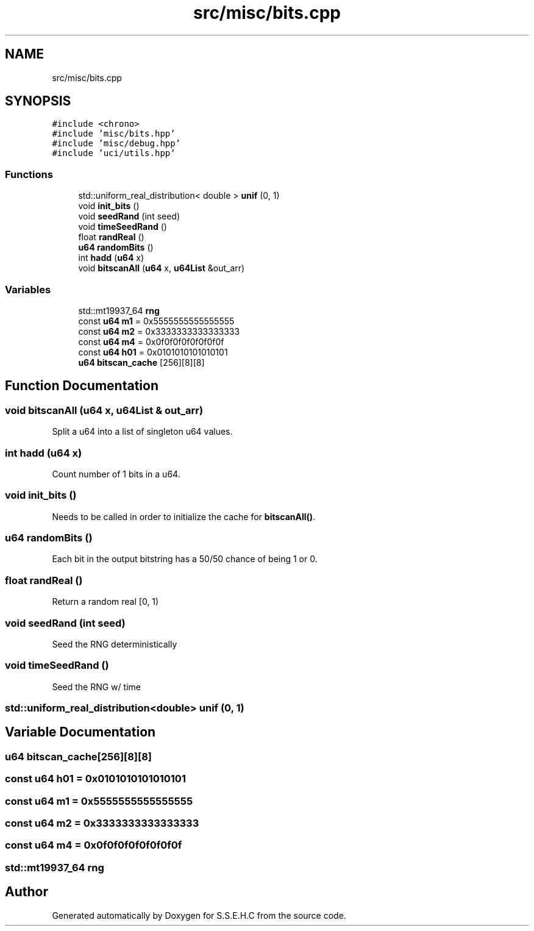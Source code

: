 .TH "src/misc/bits.cpp" 3 "Sat Feb 20 2021" "S.S.E.H.C" \" -*- nroff -*-
.ad l
.nh
.SH NAME
src/misc/bits.cpp
.SH SYNOPSIS
.br
.PP
\fC#include <chrono>\fP
.br
\fC#include 'misc/bits\&.hpp'\fP
.br
\fC#include 'misc/debug\&.hpp'\fP
.br
\fC#include 'uci/utils\&.hpp'\fP
.br

.SS "Functions"

.in +1c
.ti -1c
.RI "std::uniform_real_distribution< double > \fBunif\fP (0, 1)"
.br
.ti -1c
.RI "void \fBinit_bits\fP ()"
.br
.ti -1c
.RI "void \fBseedRand\fP (int seed)"
.br
.ti -1c
.RI "void \fBtimeSeedRand\fP ()"
.br
.ti -1c
.RI "float \fBrandReal\fP ()"
.br
.ti -1c
.RI "\fBu64\fP \fBrandomBits\fP ()"
.br
.ti -1c
.RI "int \fBhadd\fP (\fBu64\fP x)"
.br
.ti -1c
.RI "void \fBbitscanAll\fP (\fBu64\fP x, \fBu64List\fP &out_arr)"
.br
.in -1c
.SS "Variables"

.in +1c
.ti -1c
.RI "std::mt19937_64 \fBrng\fP"
.br
.ti -1c
.RI "const \fBu64\fP \fBm1\fP = 0x5555555555555555"
.br
.ti -1c
.RI "const \fBu64\fP \fBm2\fP = 0x3333333333333333"
.br
.ti -1c
.RI "const \fBu64\fP \fBm4\fP = 0x0f0f0f0f0f0f0f0f"
.br
.ti -1c
.RI "const \fBu64\fP \fBh01\fP = 0x0101010101010101"
.br
.ti -1c
.RI "\fBu64\fP \fBbitscan_cache\fP [256][8][8]"
.br
.in -1c
.SH "Function Documentation"
.PP 
.SS "void bitscanAll (\fBu64\fP x, \fBu64List\fP & out_arr)"
Split a u64 into a list of singleton u64 values\&. 
.SS "int hadd (\fBu64\fP x)"
Count number of 1 bits in a u64\&. 
.SS "void init_bits ()"
Needs to be called in order to initialize the cache for \fBbitscanAll()\fP\&. 
.SS "\fBu64\fP randomBits ()"
Each bit in the output bitstring has a 50/50 chance of being 1 or 0\&. 
.SS "float randReal ()"
Return a random real [0, 1) 
.SS "void seedRand (int seed)"
Seed the RNG deterministically 
.SS "void timeSeedRand ()"
Seed the RNG w/ time 
.SS "std::uniform_real_distribution<double> unif (0, 1)"

.SH "Variable Documentation"
.PP 
.SS "\fBu64\fP bitscan_cache[256][8][8]"

.SS "const \fBu64\fP h01 = 0x0101010101010101"

.SS "const \fBu64\fP m1 = 0x5555555555555555"

.SS "const \fBu64\fP m2 = 0x3333333333333333"

.SS "const \fBu64\fP m4 = 0x0f0f0f0f0f0f0f0f"

.SS "std::mt19937_64 rng"

.SH "Author"
.PP 
Generated automatically by Doxygen for S\&.S\&.E\&.H\&.C from the source code\&.
